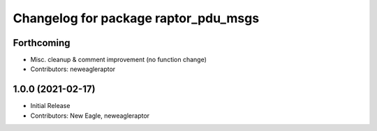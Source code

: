 ^^^^^^^^^^^^^^^^^^^^^^^^^^^^^^^^^^^^^
Changelog for package raptor_pdu_msgs
^^^^^^^^^^^^^^^^^^^^^^^^^^^^^^^^^^^^^

Forthcoming
-----------
* Misc. cleanup & comment improvement (no function change)
* Contributors: neweagleraptor

1.0.0 (2021-02-17)
------------------
* Initial Release
* Contributors: New Eagle, neweagleraptor
